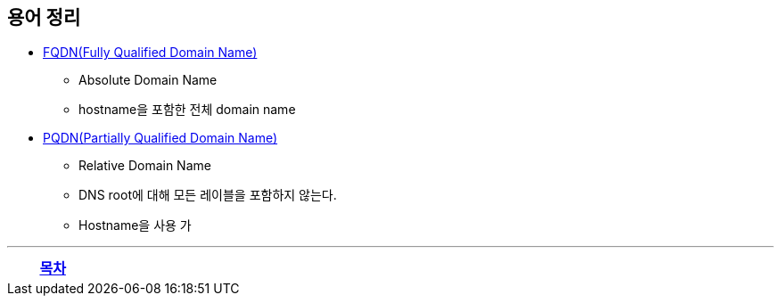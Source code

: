 == 용어 정리

* https://en.wikipedia.org/wiki/Fully_qualified_domain_name[FQDN(Fully Qualified Domain Name)]
** Absolute Domain Name
** hostname을 포함한 전체 domain name
* https://en.wikipedia.org/wiki/Fully_qualified_domain_name#relative%20domain%20names[PQDN(Partially Qualified Domain Name)]
** Relative Domain Name
** DNS root에 대해 모든 레이블을 포함하지 않는다.
** Hostname을 사용 가

---
[cols="1,1a,1",frame=none,grid=none]
|===
<s|
^s|
link:../index.adoc[목차]
>s|
|===
